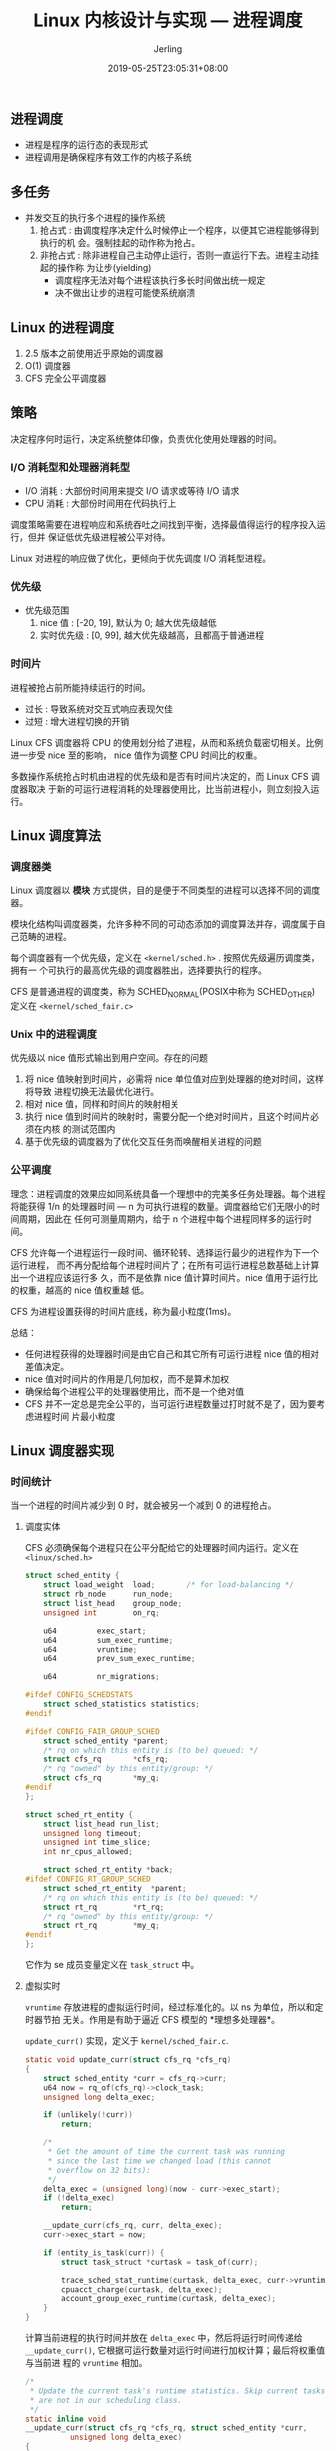 #+TITLE: Linux 内核设计与实现 --- 进程调度
#+DATE: 2019-05-25T23:05:31+08:00
#+PUBLISHDATE: 2019-05-25T23:05:31+08:00
#+DRAFT: nil
#+TAGS: nil, nil
#+DESCRIPTION: Short description
#+HUGO_CUSTOM_FRONT_MATTER: :author_homepage "https://github.com/Jerling"
#+HUGO_CUSTOM_FRONT_MATTER: :toc true
#+HUGO_AUTO_SET_LASTMOD: t
#+HUGO_BASE_DIR: ../
#+HUGO_SECTION: ./post
#+HUGO_TYPE: post
#+HUGO_WEIGHT: auto
#+AUTHOR: Jerling
#+HUGO_CATEGORIES: 学习笔记
#+HUGO_TAGS: linux kernel 进程调度
** 进程调度
- 进程是程序的运行态的表现形式
- 进程调用是确保程序有效工作的内核子系统
** 多任务
- 并发交互的执行多个进程的操作系统
  1. 抢占式 : 由调度程序决定什么时候停止一个程序，以便其它进程能够得到执行的机
     会。强制挂起的动作称为抢占。
  2. 非抢占式 : 除非进程自己主动停止运行，否则一直运行下去。进程主动挂起的操作称
     为让步(yielding)
     - 调度程序无法对每个进程该执行多长时间做出统一规定
     - 决不做出让步的进程可能使系统崩溃
** Linux 的进程调度
1. 2.5 版本之前使用近乎原始的调度器
2. O(1) 调度器
3. CFS 完全公平调度器
** 策略
决定程序何时运行，决定系统整体印像，负责优化使用处理器的时间。
*** I/O 消耗型和处理器消耗型
- I/O 消耗 : 大部份时间用来提交 I/O 请求或等待 I/O 请求
- CPU 消耗 : 大部份时间用在代码执行上

调度策略需要在进程响应和系统吞吐之间找到平衡，选择最值得运行的程序投入运行，但并
保证低优先级进程被公平对待。

Linux 对进程的响应做了优化，更倾向于优先调度 I/O 消耗型进程。
*** 优先级
- 优先级范围
  1. nice 值 : [-20, 19], 默认为 0; 越大优先级越低
  2. 实时优先级 : [0, 99], 越大优先级越高，且都高于普通进程
*** 时间片
进程被抢占前所能持续运行的时间。

- 过长 : 导致系统对交互式响应表现欠佳
- 过短 : 增大进程切换的开销

Linux CFS 调度器将 CPU 的使用划分给了进程，从而和系统负载密切相关。比例进一步受
nice 至的影响， nice 值作为调整 CPU 时间比的权重。

多数操作系统抢占时机由进程的优先级和是否有时间片决定的，而 Linux CFS 调度器取决
于新的可运行进程消耗的处理器使用比，比当前进程小，则立刻投入运行。
** Linux 调度算法
*** 调度器类
Linux 调度器以 *模块* 方式提供，目的是便于不同类型的进程可以选择不同的调度器。

模块化结构叫调度器类，允许多种不同的可动态添加的调度算法并存，调度属于自己范畴的进程。

每个调度器有一个优先级，定义在 =<kernel/sched.h>= . 按照优先级遍历调度类，拥有一
个可执行的最高优先级的调度器胜出，选择要执行的程序。

CFS 是普通进程的调度类，称为 SCHED_NORMAL(POSIX中称为 SCHED_OTHER) 定义在 =<kernel/sched_fair.c>=
*** Unix 中的进程调度
优先级以 nice 值形式输出到用户空间。存在的问题

1. 将 nice 值映射到时间片，必需将 nice 单位值对应到处理器的绝对时间，这样将导致
   进程切换无法最优化进行。
2. 相对 nice 值，同样和时间片的映射相关
3. 执行 nice 值到时间片的映射时，需要分配一个绝对时间片，且这个时间片必须在内核
   的测试范围内
4. 基于优先级的调度器为了优化交互任务而唤醒相关进程的问题
*** 公平调度
理念：进程调度的效果应如同系统具备一个理想中的完美多任务处理器。每个进程将能获得
1/n 的处理器时间 --- n 为可执行进程的数量。调度器给它们无限小的时间周期，因此在
任何可测量周期内，给于 n 个进程中每个进程同样多的运行时间。

CFS 允许每一个进程运行一段时间、循环轮转、选择运行最少的进程作为下一个运行进程，
而不再分配给每个进程时间片了；在所有可运行进程总数基础上计算出一个进程应该运行多
久，而不是依靠 nice 值计算时间片。nice 值用于运行比的权重，越高的 nice 值权重越
低。

CFS 为进程设置获得的时间片底线，称为最小粒度(1ms)。

总结：

- 任何进程获得的处理器时间是由它自己和其它所有可运行进程 nice 值的相对差值决定。
- nice 值对时间片的作用是几何加权，而不是算术加权
- 确保给每个进程公平的处理器使用比，而不是一个绝对值
- CFS 并不一定总是完全公平的，当可运行进程数量过打时就不是了，因为要考虑进程时间
  片最小粒度
** Linux 调度器实现
*** 时间统计
当一个进程的时间片减少到 0 时，就会被另一个减到 0 的进程抢占。
**** 调度实体
CFS 必须确保每个进程只在公平分配给它的处理器时间内运行。定义在 =<linux/sched.h>=
#+BEGIN_SRC c
struct sched_entity {
	struct load_weight	load;		/* for load-balancing */
	struct rb_node		run_node;
	struct list_head	group_node;
	unsigned int		on_rq;

	u64			exec_start;
	u64			sum_exec_runtime;
	u64			vruntime;
	u64			prev_sum_exec_runtime;

	u64			nr_migrations;

#ifdef CONFIG_SCHEDSTATS
	struct sched_statistics statistics;
#endif

#ifdef CONFIG_FAIR_GROUP_SCHED
	struct sched_entity	*parent;
	/* rq on which this entity is (to be) queued: */
	struct cfs_rq		*cfs_rq;
	/* rq "owned" by this entity/group: */
	struct cfs_rq		*my_q;
#endif
};

struct sched_rt_entity {
	struct list_head run_list;
	unsigned long timeout;
	unsigned int time_slice;
	int nr_cpus_allowed;

	struct sched_rt_entity *back;
#ifdef CONFIG_RT_GROUP_SCHED
	struct sched_rt_entity	*parent;
	/* rq on which this entity is (to be) queued: */
	struct rt_rq		*rt_rq;
	/* rq "owned" by this entity/group: */
	struct rt_rq		*my_q;
#endif
};
#+END_SRC

它作为 se 成员变量定义在 =task_struct= 中。
**** 虚拟实时
=vruntime= 存放进程的虚拟运行时间，经过标准化的。以 ns 为单位，所以和定时器节拍
无关。作用是有助于逼近 CFS 模型的 *理想多处理器*。

=update_curr()= 实现，定义于 =kernel/sched_fair.c=.
#+BEGIN_SRC c
static void update_curr(struct cfs_rq *cfs_rq)
{
	struct sched_entity *curr = cfs_rq->curr;
	u64 now = rq_of(cfs_rq)->clock_task;
	unsigned long delta_exec;

	if (unlikely(!curr))
		return;

	/*
	 * Get the amount of time the current task was running
	 * since the last time we changed load (this cannot
	 * overflow on 32 bits):
	 */
	delta_exec = (unsigned long)(now - curr->exec_start);
	if (!delta_exec)
		return;

	__update_curr(cfs_rq, curr, delta_exec);
	curr->exec_start = now;

	if (entity_is_task(curr)) {
		struct task_struct *curtask = task_of(curr);

		trace_sched_stat_runtime(curtask, delta_exec, curr->vruntime);
		cpuacct_charge(curtask, delta_exec);
		account_group_exec_runtime(curtask, delta_exec);
	}
}
#+END_SRC
计算当前进程的执行时间并放在 =delta_exec= 中，然后将运行时间传递给
=__update_curr()=, 它根据可运行数量对运行时间进行加权计算；最后将权重值与当前进
程的 =vruntime= 相加。

#+BEGIN_SRC c
/*
 * Update the current task's runtime statistics. Skip current tasks that
 * are not in our scheduling class.
 */
static inline void
__update_curr(struct cfs_rq *cfs_rq, struct sched_entity *curr,
	      unsigned long delta_exec)
{
	unsigned long delta_exec_weighted;

	schedstat_set(curr->statistics.exec_max,
		      max((u64)delta_exec, curr->statistics.exec_max));

	curr->sum_exec_runtime += delta_exec;
	schedstat_add(cfs_rq, exec_clock, delta_exec);
	delta_exec_weighted = calc_delta_fair(delta_exec, curr);

	curr->vruntime += delta_exec_weighted;
	update_min_vruntime(cfs_rq);

#if defined CONFIG_SMP && defined CONFIG_FAIR_GROUP_SCHED
	cfs_rq->load_unacc_exec_time += delta_exec;
#endif
}
#+END_SRC

=update_curr= 由系统定时器周期性调用。
**** 进程选择
选择具有最小 =vruntime= 的进程；CFS 使用红黑树组织可运行进程队列，可快速找到最小的 =vruntime= 的进程。
***** 挑选任务
=__pick_next_entity()=, 定义在 =kernel/sched_fair.c= 中。
#+BEGIN_SRC c
static struct sched_entity *__pick_next_entity(struct sched_entity *se)
{
	struct rb_node *next = rb_next(&se->run_node);

	if (!next)
		return NULL;

	return rb_entry(next, struct sched_entity, run_node);
}
#+END_SRC
#+BEGIN_QUOTE
__pick_next_entity 不会遍历最左子节点，它存在 =rb_leftmost= 中。如果返回 NULL,
则没有可执行进程， CFS 选择 idle 任务。
#+END_QUOTE
***** 加入进程
发生在进程变为可运行或 =fork= 创建进程时。
#+BEGIN_SRC c
static void
enqueue_entity(struct cfs_rq *cfs_rq, struct sched_entity *se, int flags)
{
	/*
	 * Update the normalized vruntime before updating min_vruntime
	 * through callig update_curr().
	 */
	if (!(flags & ENQUEUE_WAKEUP) || (flags & ENQUEUE_WAKING))
		se->vruntime += cfs_rq->min_vruntime;

	/*
	 * Update run-time statistics of the 'current'.
	 */
	update_curr(cfs_rq);
	update_cfs_load(cfs_rq, 0);
	account_entity_enqueue(cfs_rq, se);
	update_cfs_shares(cfs_rq);

	if (flags & ENQUEUE_WAKEUP) {
		place_entity(cfs_rq, se, 0);
		enqueue_sleeper(cfs_rq, se);
	}

	update_stats_enqueue(cfs_rq, se);
	check_spread(cfs_rq, se);
	if (se != cfs_rq->curr)
		__enqueue_entity(cfs_rq, se);
	se->on_rq = 1;

	if (cfs_rq->nr_running == 1)
		list_add_leaf_cfs_rq(cfs_rq);
}
#+END_SRC
更新运行时间和其它统计书据后调用 =__enqueue_entity= 进行繁重的插入操作：
#+BEGIN_SRC c
static void __enqueue_entity(struct cfs_rq *cfs_rq, struct sched_entity *se)
{
	struct rb_node **link = &cfs_rq->tasks_timeline.rb_node;
	struct rb_node *parent = NULL;
	struct sched_entity *entry;
	s64 key = entity_key(cfs_rq, se);
	int leftmost = 1;

	/*
	 * Find the right place in the rbtree:
	 */
	while (*link) {
		parent = *link;
		entry = rb_entry(parent, struct sched_entity, run_node);
		/*
		 * We dont care about collisions. Nodes with
		 * the same key stay together.
		 */
		if (key < entity_key(cfs_rq, entry)) {
			link = &parent->rb_left;
		} else {
			link = &parent->rb_right;
			leftmost = 0;
		}
	}

	/*
	 * Maintain a cache of leftmost tree entries (it is frequently
	 * used):
	 */
	if (leftmost)
		cfs_rq->rb_leftmost = &se->run_node;

	rb_link_node(&se->run_node, parent, link);
	rb_insert_color(&se->run_node, &cfs_rq->tasks_timeline);
}
#+END_SRC

***** 删除进程
发生在进程阻塞或终止时。
#+BEGIN_SRC c
static void
dequeue_entity(struct cfs_rq *cfs_rq, struct sched_entity *se, int flags)
{
	/*
	 * Update run-time statistics of the 'current'.
	 */
	update_curr(cfs_rq);

	update_stats_dequeue(cfs_rq, se);
	if (flags & DEQUEUE_SLEEP) {
#ifdef CONFIG_SCHEDSTATS
		if (entity_is_task(se)) {
			struct task_struct *tsk = task_of(se);

			if (tsk->state & TASK_INTERRUPTIBLE)
				se->statistics.sleep_start = rq_of(cfs_rq)->clock;
			if (tsk->state & TASK_UNINTERRUPTIBLE)
				se->statistics.block_start = rq_of(cfs_rq)->clock;
		}
#endif
	}

	clear_buddies(cfs_rq, se);

	if (se != cfs_rq->curr)
		__dequeue_entity(cfs_rq, se);
	se->on_rq = 0;
	update_cfs_load(cfs_rq, 0);
	account_entity_dequeue(cfs_rq, se);
	update_min_vruntime(cfs_rq);
	update_cfs_shares(cfs_rq);

	/*
	 * Normalize the entity after updating the min_vruntime because the
	 * update can refer to the ->curr item and we need to reflect this
	 * movement in our normalized position.
	 */
	if (!(flags & DEQUEUE_SLEEP))
		se->vruntime -= cfs_rq->min_vruntime;
}
#+END_SRC
实际工作交给 =__dequeue_entity= :
#+BEGIN_SRC c
static void __dequeue_entity(struct cfs_rq *cfs_rq, struct sched_entity *se)
{
	if (cfs_rq->rb_leftmost == &se->run_node) {
		struct rb_node *next_node;

		next_node = rb_next(&se->run_node);
		cfs_rq->rb_leftmost = next_node;
	}

	rb_erase(&se->run_node, &cfs_rq->tasks_timeline);
}
#+END_SRC
**** 调度器入口
=schedule()= , 定义在 =kernel/sched.h= 中。作用：选择进程运行，何时将其投入运行。
先选择一个有可运行队列的最高优先级调度类，然后选择运行进程。它会调用
=pick_next_task()=,定义在 =kernel/sched.h= 中。

#+BEGIN_SRC c
/*
 * Pick up the highest-prio task:
 */
static inline struct task_struct *
pick_next_task(struct rq *rq)
{
	const struct sched_class *class;
	struct task_struct *p;

	/*
	 * Optimization: we know that if all tasks are in
	 * the fair class we can call that function directly:
	 */
	if (likely(rq->nr_running == rq->cfs.nr_running)) {
		p = fair_sched_class.pick_next_task(rq);
		if (likely(p))
			return p;
	}

	for_each_class(class) {
		p = class->pick_next_task(rq);
		if (p)
			return p;
	}

	BUG(); /* the idle class will always have a runnable task */
}
#+END_SRC
CFS 中的 =pick_next_task()= 会调用 =pick_next_entity()=
**** 睡眠和唤醒
休眠必须以轮询的方式实现。
***** 等待队列
由等待某些事件组成的简单链表。内核用 =wake_queue_head_t= 代表等待队列。创建方式：

1. 静态创建 : DECLARE_WAITQUEUE()
2. 动态创建 : init_waitqueue_head()

休眠推荐操作：
#+BEGIN_SRC c
DEFINE_WAIT(wait);

add_wait_queue(q, &wait);
while(!condition){
  prepare_to_wait(&q, &wait, TASK_INTERRUPTIBLE);
  if(signal_pending(current)){
    /* 处理信号 */
  }
  schedule();
}
#+END_SRC

一个实例： =inotify_read()=, 负责从通知文件描述符中读取信息。定义在 =/fs/notify/inotify/inotify_user.c=
#+BEGIN_SRC c
static ssize_t inotify_read(struct file *file, char __user *buf,
			    size_t count, loff_t *pos)
{
	struct fsnotify_group *group;
	struct fsnotify_event *kevent;
	char __user *start;
	int ret;
	DEFINE_WAIT(wait);

	start = buf;
	group = file->private_data;

	while (1) {
		prepare_to_wait(&group->notification_waitq, &wait, TASK_INTERRUPTIBLE);

		mutex_lock(&group->notification_mutex);
		kevent = get_one_event(group, count);
		mutex_unlock(&group->notification_mutex);

		pr_debug("%s: group=%p kevent=%p\n", __func__, group, kevent);

		if (kevent) {
			ret = PTR_ERR(kevent);
			if (IS_ERR(kevent))
				break;
			ret = copy_event_to_user(group, kevent, buf);
			fsnotify_put_event(kevent);
			if (ret < 0)
				break;
			buf += ret;
			count -= ret;
			continue;
		}

		ret = -EAGAIN;
		if (file->f_flags & O_NONBLOCK)
			break;
		ret = -EINTR;
		if (signal_pending(current))
			break;

		if (start != buf)
			break;

		schedule();
	}

	finish_wait(&group->notification_waitq, &wait);
	if (start != buf && ret != -EFAULT)
		ret = buf - start;
	return ret;
}
#+END_SRC
***** 唤醒
通过 =wake_up()= 进行，唤醒指定等待队列上的所有进程。

- 调用 =try_to_wake_up()= : 设置进程状态为 =TASK_RUNNING=
- 调用 =enqueue_task()= : 将进程放入红黑树
- 如果优先级高于当前进程，需设置 =need_resched=
** 抢占和上下文切换
上下文切换是从一个进程切换到另一个可执行进程，由定义在 =<kernel/sched.h>= 中的
=context_switch()= 负责，由 =schedule()= 调用。

- 调用 =switch_mm()= : 切换虚拟内存
- 调用 =switch_to= : 切换到新进程的处理器状态，包括保存、恢复栈和寄存器以及任何
  与体系结构相关的状态信息
*** 用户抢占
- 从系统调用返回用户空间时
- 从中断处理程序返回用户空间时
*** 内核抢占
Linux 支持完整的内核抢占，否则内核代码会一直执行，直到完成为止。2.6 版本后引入内
核抢占，内核可以在任何时间抢占正在执行的任务。

为了支持内核抢占，在 =thread_info= 中加入了 =preempt_count= 计数器，使用锁时加
1, 释放锁时减 1. 数值为 0 可抢占。

- 中断处理程序正在执行，且返回内核空间
- 内核代码再一次具有可抢占性的时候
- 内核中的任务显式的调用 =schedule()=
- 内核的任务阻塞
** 实时调度策略
两种策略：

1. =SCHED_FIFO= : 同一优先级实行简单的先入先出的调度算法，高优先级直接抢占。
2. =SCHED_RR= : 带有时间片的 =SCHED_FIFO=,为实时轮流调度算法，但是是在同一优先级
   的轮流。

普通进程为 =SCHED_NORMAL= 策略，这个由 CFS 管理，而实时策略由特殊的实时调度器管
理，定义在 =<kernel/sched_rt.c= 中。

使用静态优先级，保证给定优先级的实时进程总能抢占低优先级的进程。

软实时：内核调度进程，尽力使进程在限定时间到来前运行，但内核不保证总能满足这些进
程的要求。
** 与调度相关的系统调用
[[/images/Snipaste_2019-05-27_21-34-19.png]]

